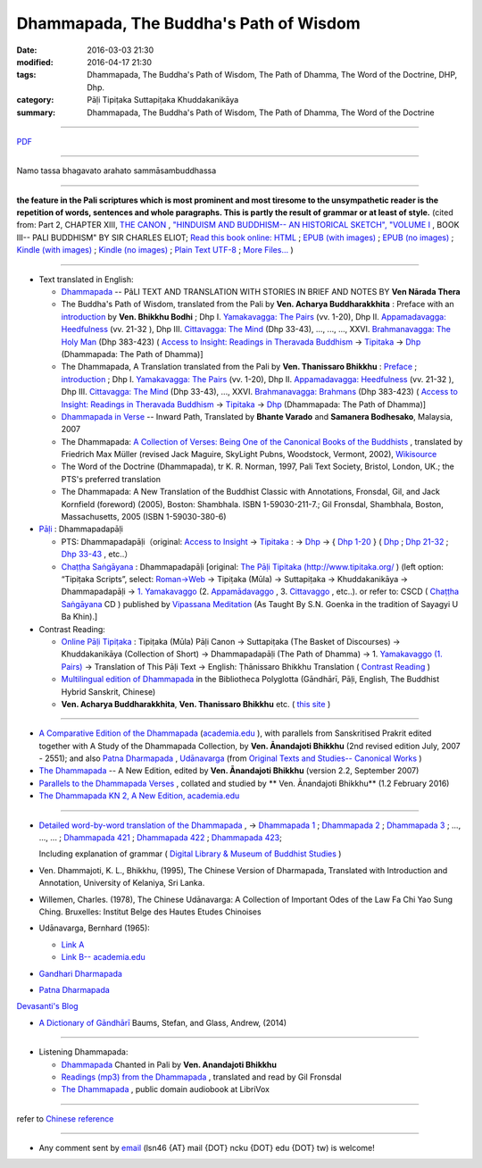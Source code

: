 Dhammapada, The Buddha's Path of Wisdom
========================================

:date: 2016-03-03 21:30
:modified: 2016-04-17 21:30
:tags: Dhammapada, The Buddha's Path of Wisdom, The Path of Dhamma, The Word of the Doctrine, DHP, Dhp.
:category: Pāḷi Tipiṭaka Suttapiṭaka Khuddakanikāya 
:summary: Dhammapada, The Buddha's Path of Wisdom, The Path of Dhamma, The Word of the Doctrine

.. derived from dhp.rst (2016-02-24 09:00)

--------------

`PDF </extra/pdf/dhp-en-ref.pdf>`__ 

---------------------------

Namo tassa bhagavato arahato sammāsambuddhassa

---------------------------

**the feature in the Pali scriptures which is most prominent and most tiresome to the unsympathetic reader is the repetition of words, sentences and whole paragraphs. This is partly the result of grammar or at least of style.** (cited from: Part 2, CHAPTER XIII, `THE CANON <http://www.gutenberg.org/files/15255/15255-h/15255-h.htm#page275>`__ ,  `"HINDUISM AND BUDDHISM-- AN HISTORICAL SKETCH", "VOLUME I <http://www.gutenberg.org/ebooks/15255?msg=welcome_stranger#page275>`__ , BOOK III-- PALI BUDDHISM" BY SIR CHARLES ELIOT; `Read this book online: HTML <http://www.gutenberg.org/files/15255/15255-h/15255-h.htm>`__ ; `EPUB (with images) <http://www.gutenberg.org/ebooks/15255.epub.images?session_id=7e3d5b07086be61f2f912c3b289621a0064d210e>`__ ; `EPUB (no images) <http://www.gutenberg.org/ebooks/15255.epub.noimages?session_id=f41a35ac839e3599239d06a219d47a8e7a0152c2>`__ ; `Kindle (with images) <http://www.gutenberg.org/ebooks/15255.kindle.images?session_id=7e3d5b07086be61f2f912c3b289621a0064d210e>`__ ; `Kindle (no images) <http://www.gutenberg.org/ebooks/15255.kindle.noimages?session_id=7e3d5b07086be61f2f912c3b289621a0064d210e>`__ ; `Plain Text UTF-8 <http://www.gutenberg.org/files/15255/15255-0.txt>`__ ; `More Files… <http://www.gutenberg.org/files/15255/>`__ )

--------------

- Text translated in English:

  * `Dhammapada <http://metta.lk/english/Narada/index.htm>`__ -- PâLI TEXT AND TRANSLATION WITH STORIES IN BRIEF AND NOTES BY **Ven Nārada Thera**

  * The Buddha's Path of Wisdom, translated from the Pali by **Ven. Acharya Buddharakkhita** : Preface with an `introduction <http://www.accesstoinsight.org/tipitaka/kn/dhp/dhp.intro.budd.html#preface>`__ by **Ven. Bhikkhu Bodhi** ; Dhp I. `Yamakavagga: The Pairs <http://www.accesstoinsight.org/tipitaka/kn/dhp/dhp.01.budd.html>`__ (vv. 1-20), Dhp II. `Appamadavagga: Heedfulness <http://www.accesstoinsight.org/tipitaka/kn/dhp/dhp.02.budd.html>`__ (vv. 21-32 ), Dhp III. `Cittavagga: The Mind <http://www.accesstoinsight.org/tipitaka/kn/dhp/dhp.03.budd.html>`__ (Dhp 33-43), ..., ..., ..., XXVI. `Brahmanavagga: The Holy Man <http://www.accesstoinsight.org/tipitaka/kn/dhp/dhp.26.budd.html>`__ (Dhp 383-423) ( `Access to Insight: Readings in Theravada Buddhism <http://www.accesstoinsight.org/>`__ → `Tipitaka <http://www.accesstoinsight.org/tipitaka/index.html>`__ → `Dhp <http://www.accesstoinsight.org/tipitaka/kn/dhp/index.html>`__ (Dhammapada: The Path of Dhamma)]

  * The Dhammapada, A Translation translated from the Pali by **Ven. Thanissaro Bhikkhu** : `Preface <http://www.accesstoinsight.org/tipitaka/kn/dhp/dhp.intro.than.html#preface>`__ ; `introduction <http://www.accesstoinsight.org/tipitaka/kn/dhp/dhp.intro.than.html#intro>`__ ; Dhp I. `Yamakavagga: The Pairs <http://www.accesstoinsight.org/tipitaka/kn/dhp/dhp.01.than.html>`__ (vv. 1-20), Dhp II. `Appamadavagga: Heedfulness <http://www.accesstoinsight.org/tipitaka/kn/dhp/dhp.02.than.html>`__ (vv. 21-32 ), Dhp III. `Cittavagga: The Mind <http://www.accesstoinsight.org/tipitaka/kn/dhp/dhp.03.than.html>`__ (Dhp 33-43), ..., XXVI. `Brahmanavagga: Brahmans <http://www.accesstoinsight.org/tipitaka/kn/dhp/dhp.26.than.html>`__ (Dhp 383-423) ( `Access to Insight: Readings in Theravada Buddhism <http://www.accesstoinsight.org/>`__ → `Tipitaka <http://www.accesstoinsight.org/tipitaka/index.html>`__ → `Dhp <http://www.accesstoinsight.org/tipitaka/kn/dhp/index.html>`__ (Dhammapada: The Path of Dhamma)]

  * `Dhammapada in Verse <http://www.suttas.net/english/suttas/khuddaka-nikaya/dhammapada/index.php>`__ -- Inward Path, Translated by **Bhante Varado** and **Samanera Bodhesako**, Malaysia, 2007

  * The Dhammapada: `A Collection of Verses: Being One of the Canonical Books of the Buddhists <https://en.wikisource.org/wiki/Dhammapada_(Muller)>`__ , translated by Friedrich Max Müller (revised Jack Maguire, SkyLight Pubns, Woodstock, Vermont, 2002), `Wikisource <https://en.wikisource.org/>`__ 

  * The Word of the Doctrine (Dhammapada), tr K. R. Norman, 1997, Pali Text Society, Bristol, London, UK.; the PTS's preferred translation

  * The Dhammapada: A New Translation of the Buddhist Classic with Annotations, Fronsdal, Gil, and Jack Kornfield (foreword) (2005), Boston: Shambhala. ISBN 1-59030-211-7.; Gil Fronsdal, Shambhala, Boston, Massachusetts, 2005 (ISBN 1-59030-380-6)

- `Pāḷi <https://en.wikipedia.org/wiki/Pali>`__ : Dhammapadapāḷi

  * PTS: Dhammapadapāḷi（original: `Access to Insight <http://www.accesstoinsight.org/>`__ → `Tipitaka <http://www.accesstoinsight.org/tipitaka/index.html>`__ : → `Dhp <http://www.accesstoinsight.org/tipitaka/kn/dhp/index.html>`__ → { `Dhp 1-20 <http://www.accesstoinsight.org/tipitaka/sltp/Dhp_utf8.html#v.1>`__ } ( `Dhp <http://www.accesstoinsight.org/tipitaka/sltp/Dhp_utf8.html>`__ ; `Dhp 21-32 <http://www.accesstoinsight.org/tipitaka/sltp/Dhp_utf8.html#v.21>`__ ; `Dhp 33-43 <http://www.accesstoinsight.org/tipitaka/sltp/Dhp_utf8.html#v.33>`__ , etc..）
  
  * `Chaṭṭha Saṅgāyana <http://www.tipitaka.org/chattha>`__ : Dhammapadapāḷi [original: `The Pāḷi Tipitaka (http://www.tipitaka.org/ <http://www.tipitaka.org/>`__ ) (left option: “Tipiṭaka Scripts”, select: `Roman→Web <http://www.tipitaka.org/romn/>`__ → Tipiṭaka (Mūla) → Suttapiṭaka → Khuddakanikāya → Dhammapadapāḷi → `1. Yamakavaggo <http://www.tipitaka.org/romn/cscd/s0502m.mul0.xml>`__ (2. `Appamādavaggo <http://www.tipitaka.org/romn/cscd/s0502m.mul1.xml>`__ , 3. `Cittavaggo <http://www.tipitaka.org/romn/cscd/s0502m.mul2.xml>`__ , etc..). or refer to: CSCD ( `Chaṭṭha Saṅgāyana <http://www.tipitaka.org/chattha>`__ CD ) published by `Vipassana Meditation <http://www.dhamma.org/>`__ (As Taught By S.N. Goenka in the tradition of Sayagyi U Ba Khin).]

- Contrast Reading:

  * `Online Pāḷi Tipiṭaka <http://tipitaka.sutta.org/en_US/>`__ : Tipiṭaka (Mūla) Pāḷi Canon → Suttapiṭaka (The Basket of Discourses) → Khuddakanikāya (Collection of Short) → Dhammapadapāḷi (The Path of Dhamma) → 1. `Yamakavaggo (1. Pairs) <http://tipitaka.sutta.org/en_US/canon/sutta/khuddaka/dhammapada/yamakavaggo>`__ → Translation of This Pāḷi Text → English: Ṭhānissaro Bhikkhu Translation ( `Contrast Reading <http://tipitaka.sutta.org/en_US/canon/sutta/khuddaka/dhammapada/yamakavaggo/en_US/%E1%B9%ACh%C4%81nissaro%20Bhikkhu/ContrastReading>`__ )

  * `Multilingual edition of Dhammapada <https://www2.hf.uio.no/polyglotta/index.php?page=volume&vid=80>`_ in the Bibliotheca Polyglotta (Gāndhārī, Pāḷi, English, The Buddhist Hybrid Sanskrit, Chinese)

  * **Ven. Acharya Buddharakkhita**, **Ven. Thanissaro Bhikkhu** etc. ( `this site <{filename}dhp-contrast-reading/dhp-contrast-reading-en%zh.rst>`_ )

-----------------------------------------

- `A Comparative Edition of the Dhammapada <http://www.ancient-buddhist-texts.net/Buddhist-Texts/C3-Comparative-Dhammapada/>`__ (`academia.edu <https://www.academia.edu/22666481/Parallels_to_the_P%C4%81li_Dhammapada_Verses/>`__ ), with parallels from Sanskritised Prakrit edited together with A Study of the Dhammapada Collection, by **Ven. Ānandajoti Bhikkhu** (2nd revised edition July, 2007 - 2551); and also `Patna Dharmapada <http://www.ancient-buddhist-texts.net/Buddhist-Texts/C5-Patna/>`_ , `Udānavarga <http://www.ancient-buddhist-texts.net/Buddhist-Texts/S1-Udanavarga/index.htm>`_ (from `Original Texts and Studies-- Canonical Works <http://www.ancient-buddhist-texts.net/Buddhist-Texts/BT-index.htm>`_ )

- `The Dhammapada <http://www.ancient-buddhist-texts.net/Buddhist-Texts/K2-Dhammapada-New/index.htm>`__ -- A New Edition, edited by **Ven. Ānandajoti Bhikkhu** (version 2.2, September 2007)

- `Parallels to the Dhammapada Verses <http://www.ancient-buddhist-texts.net/Buddhist-Texts/K2-Dhammapada-Parallels/>`__ , collated and studied by ** Ven. Ānandajoti Bhikkhu** (1.2 February 2016)

- `The Dhammapada KN 2, A New Edition, academia.edu <https://www.academia.edu/22666469/The_Dhammapada_KN_2_A_New_Edition>`__

-----------------------------------------

- `Detailed word-by-word translation of the Dhammapada <http://buddhism.lib.ntu.edu.tw/BDLM/en/lesson/pali/lesson_pali3.htm>`_ , → `Dhammapada 1 <http://buddhism.lib.ntu.edu.tw/lesson/pali/reading/gatha1.htm>`__ ; `Dhammapada 2 <http://buddhism.lib.ntu.edu.tw/lesson/pali/reading/gatha2.htm>`__ ; `Dhammapada 3 <http://buddhism.lib.ntu.edu.tw/lesson/pali/reading/gatha3.htm>`__ ; ..., ..., ... ; `Dhammapada 421 <http://buddhism.lib.ntu.edu.tw/lesson/pali/reading/gatha421.htm>`__ ; `Dhammapada 422 <http://buddhism.lib.ntu.edu.tw/lesson/pali/reading/gatha422.htm>`__ ; `Dhammapada 423 <http://buddhism.lib.ntu.edu.tw/lesson/pali/reading/gatha423.htm>`__;  

  Including explanation of grammar ( `Digital Library & Museum of Buddhist Studies <http://buddhism.lib.ntu.edu.tw/>`_ )

- Ven. Dhammajoti, K. L., Bhikkhu, (1995), The Chinese Version of Dharmapada, Translated with Introduction and Annotation, University of Kelaniya, Sri Lanka.

- Willemen, Charles. (1978), The Chinese Udānavarga: A Collection of Important Odes of the Law Fa Chi Yao Sung Ching. Bruxelles: Institut Belge des Hautes Etudes Chinoises

- Udānavarga, Bernhard (1965):

  - `Link A <http://www2.hf.uio.no/polyglotta/index.php?page=volume&vid=71>`__

  - `Link B-- academia.edu <https://www.academia.edu/23015506/Ud%C4%81navarga>`__

- `Gandhari Dharmapada <https://gandhari.org/a_document.php?catid=CKD0510>`__

- `Patna Dharmapada <https://www.academia.edu/22323867/Patna_Dharmapada>`__

`Devasanti's Blog <http://yathasukha.blogspot.tw/>`__

- `A Dictionary of Gāndhārī <https://gandhari.org/n_dictionary.php>`__ Baums, Stefan, and Glass, Andrew, (2014) 

-----------------------------------------

- Listening Dhammapada:

  * `Dhammapada <https://archive.org/details/Dhammapada-Chanted-in-Pali>`__ Chanted in Pali by **Ven. Anandajoti Bhikkhu**

  * `Readings (mp3) from the Dhammapada <http://amberstar.libsyn.com/webpage/category/The%20Dhammapada>`__ , translated and read by Gil Fronsdal

  * `The Dhammapada <https://librivox.org/search?title=Dhammapada&author=&reader=&keywords=&genre_id=0&status=all&project_type=either&recorded_language=&sort_order=catalog_date&search_page=1&search_form=advanced>`__ , public domain audiobook at LibriVox

--------------

refer to `Chinese reference <{filename}dhp%zh.rst>`_

----------------------------------------------------

- Any comment sent by `email <mailto:lsn46@mail.ncku.edu.tw>`__ (lsn46 {AT} mail {DOT} ncku {DOT} edu {DOT} tw) is welcome!
